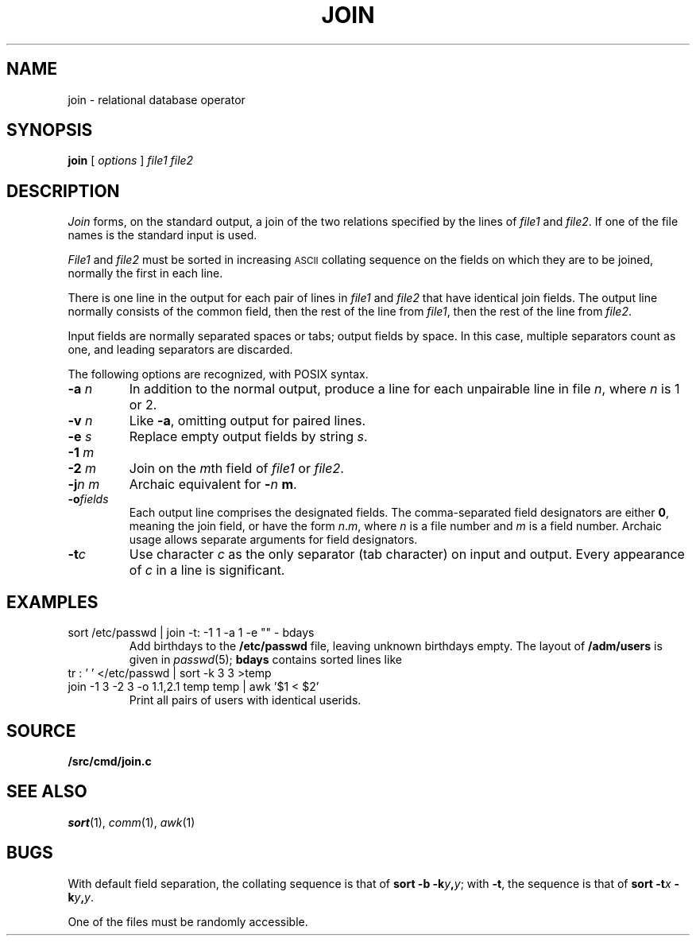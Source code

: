 .TH JOIN 1
.CT 1 files
.SH NAME
join \- relational database operator
.SH SYNOPSIS
.B join
[
.I options
]
.I file1 file2
.SH DESCRIPTION
.I Join
forms, on the standard output,
a join
of the two relations specified by the lines of
.I file1
and
.IR file2 .
If one of the file names is
.LR - ,
the standard input is used.
.PP
.I File1
and
.I file2
must be sorted in increasing
.SM ASCII 
collating
sequence on the fields
on which they are to be joined,
normally the first in each line.
.PP
There is one line in the output
for each pair of lines in
.I file1
and
.I file2
that have identical join fields.
The output line normally consists of the common field,
then the rest of the line from
.IR file1 ,
then the rest of the line from
.IR file2 .
.PP
Input fields are normally separated spaces or tabs;
output fields by space.
In this case, multiple separators count as one, and
leading separators are discarded.
.PP
The following options are recognized, with POSIX syntax.
.TP
.BI -a " n
In addition to the normal output,
produce a line for each unpairable line in file
.IR n ,
where
.I n
is 1 or 2.
.TP
.BI -v " n
Like
.BR -a ,
omitting output for paired lines.
.TP
.BI -e " s
Replace empty output fields by string
.IR s .
.TP
.BI -1 " m
.br
.ns
.TP
.BI -2 " m
Join on the
.IR m th
field of
.I file1
or
.IR file2 .
.TP
.BI -j "n m"
Archaic equivalent for
.BI - n " m"\f1.
.TP
.BI -o fields
Each output line comprises the designated fields.
The comma-separated field designators are either
.BR 0 ,
meaning the join field, or have the form
.IR n . m ,
where
.I n
is a file number and
.I m
is a field number.
Archaic usage allows separate arguments for field designators.
.PP
.TP
.BI -t c
Use character
.I c
as the only separator (tab character) on input and output.
Every appearance of
.I c
in a line is significant.
.SH EXAMPLES
.TP
.L
sort /etc/passwd | join -t: -1 1 -a 1 -e "" - bdays
Add birthdays to the
.B /etc/passwd
file, leaving unknown
birthdays empty.
The layout of 
.B /adm/users
is given in
.IR passwd (5);
.B bdays
contains sorted lines like
.LR "ken:Feb\ 4,\ 1953" .
.TP
.L
tr : ' ' </etc/passwd | sort -k 3 3 >temp
.br
.ns
.TP
.L
join -1 3 -2 3 -o 1.1,2.1 temp temp | awk '$1 < $2'
Print all pairs of users with identical userids.
.SH SOURCE
.B \*9/src/cmd/join.c
.SH "SEE ALSO"
.IR sort (1), 
.IR comm (1), 
.IR awk (1)
.SH BUGS
With default field separation,
the collating sequence is that of
.BI "sort -b"
.BI -k y , y\f1;
with
.BR -t ,
the sequence is that of
.BI "sort -t" x
.BI -k y , y\f1.
.PP
One of the files must be randomly accessible.
